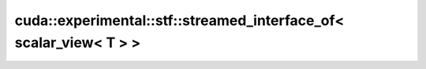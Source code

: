 .. AUTO-GENERATED by auto_api_generator.py - DO NOT EDIT

cuda::experimental::stf::streamed_interface_of< scalar_view< T > >
==================================================================

.. doxygenstruct:: cuda::experimental::stf::streamed_interface_of< scalar_view< T > >
   :project: cudax
   :members:
   :undoc-members:
